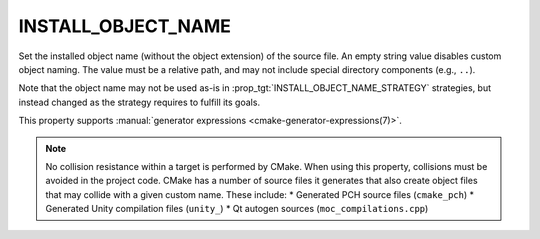 INSTALL_OBJECT_NAME
-------------------

.. versionadded:: 4.2

Set the installed object name (without the object extension) of the source
file. An empty string value disables custom object naming. The value must be a
relative path, and may not include special directory components (e.g.,
``..``).

Note that the object name may not be used as-is in
:prop_tgt:`INSTALL_OBJECT_NAME_STRATEGY` strategies, but instead changed as
the strategy requires to fulfill its goals.

This property supports
:manual:`generator expressions <cmake-generator-expressions(7)>`.

.. note::
   No collision resistance within a target is performed by CMake. When using
   this property, collisions must be avoided in the project code. CMake has a
   number of source files it generates that also create object files that may
   collide with a given custom name. These include:
   * Generated PCH source files (``cmake_pch``)
   * Generated Unity compilation files (``unity_``)
   * Qt autogen sources (``moc_compilations.cpp``)
